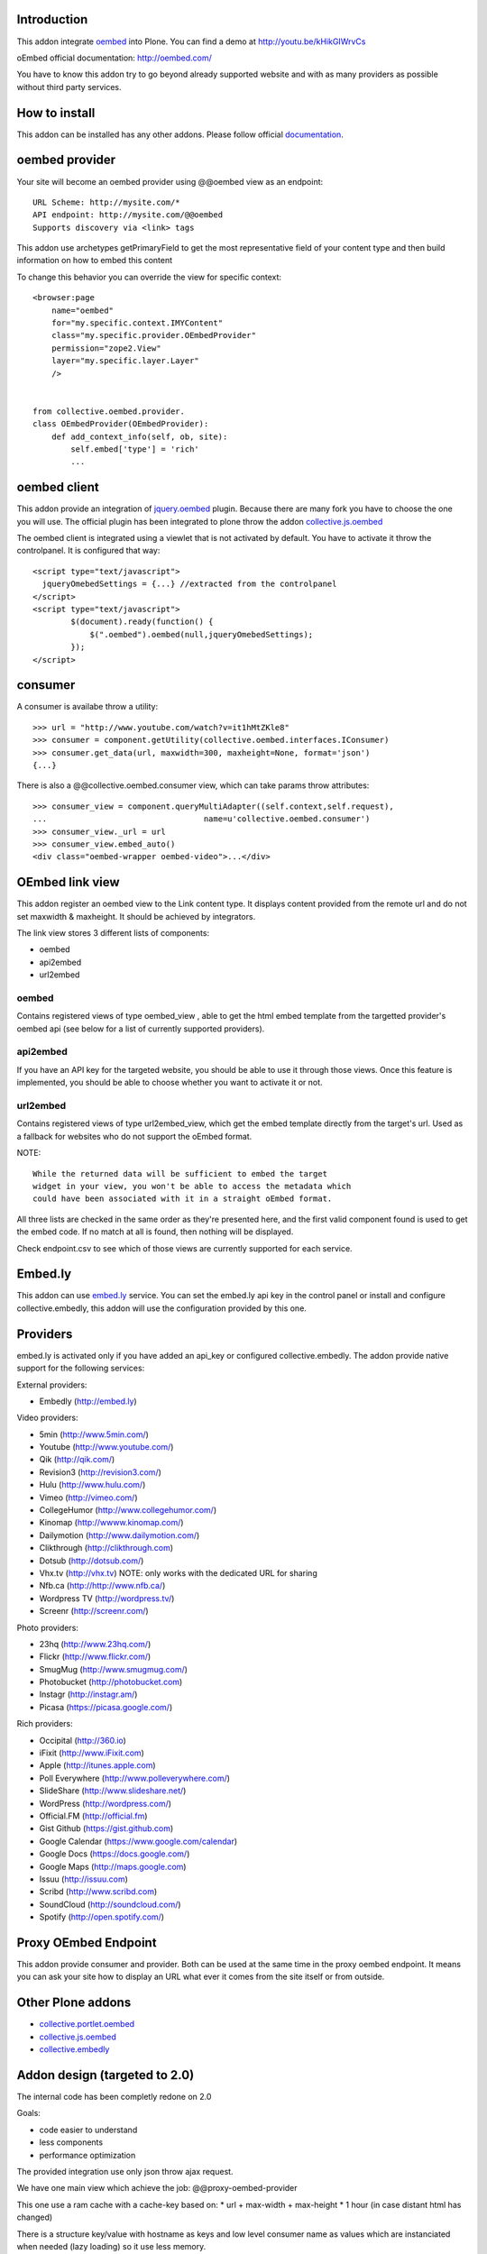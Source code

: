 Introduction
============

This addon integrate oembed_ into Plone. You can find a demo at
http://youtu.be/kHikGIWrvCs

oEmbed official documentation:
http://oembed.com/

You have to know this addon try to go beyond already supported website
and with as many providers as possible without third party services.

How to install
==============

.. image:: https://pypip.in/v/collective.oembed/badge.png
    :target: https://crate.io/packages/collective.oembed/

.. image:: https://pypip.in/d/collective.oembed/badge.png
    :target: https://crate.io/packages/collective.oembed/

.. image:: https://secure.travis-ci.org/collective/collective.oembed.png
    :target: http://travis-ci.org/#!/collective/collective.oembed

.. image:: https://coveralls.io/repos/collective/collective.oembed/badge.png?branch=master
    :target: https://coveralls.io/r/collective/collective.oembed

This addon can be installed has any other addons.
Please follow official documentation_.

.. _documentation: http://plone.org/documentation/kb/installing-add-ons-quick-how-to


oembed provider
===============

Your site will become an oembed provider using @@oembed view as an endpoint::

    URL Scheme: http://mysite.com/*
    API endpoint: http://mysite.com/@@oembed
    Supports discovery via <link> tags

This addon use archetypes getPrimaryField to get the most representative field
of your content type and then build information on how to embed this content

To change this behavior you can override the view for specific context::

    <browser:page
        name="oembed"
        for="my.specific.context.IMYContent"
        class="my.specific.provider.OEmbedProvider"
        permission="zope2.View"
        layer="my.specific.layer.Layer"
        />
    
    
    from collective.oembed.provider.
    class OEmbedProvider(OEmbedProvider):
        def add_context_info(self, ob, site):
            self.embed['type'] = 'rich'
            ...


oembed client
=============

This addon provide an integration of jquery.oembed_ plugin. Because there are
many fork you have to choose the one you will use. The official plugin has been
integrated to plone throw the addon collective.js.oembed_

The oembed client is integrated using a viewlet that is not activated by
default. You have to activate it throw the controlpanel. It is configured that
way::

    <script type="text/javascript">
      jqueryOmebedSettings = {...} //extracted from the controlpanel
    </script>
    <script type="text/javascript">
            $(document).ready(function() {
                $(".oembed").oembed(null,jqueryOmebedSettings);
            });
    </script>

consumer
========

A consumer is availabe throw a utility::

    >>> url = "http://www.youtube.com/watch?v=it1hMtZKle8"
    >>> consumer = component.getUtility(collective.oembed.interfaces.IConsumer)
    >>> consumer.get_data(url, maxwidth=300, maxheight=None, format='json')
    {...}

There is also a @@collective.oembed.consumer view, which can take params throw
attributes::

    >>> consumer_view = component.queryMultiAdapter((self.context,self.request),
    ...                                 name=u'collective.oembed.consumer')
    >>> consumer_view._url = url
    >>> consumer_view.embed_auto()
    <div class="oembed-wrapper oembed-video">...</div>

OEmbed link view
================

This addon register an oembed view to the Link content type. It displays
content provided from the remote url and do not set maxwidth & maxheight. It
should be achieved by integrators.

The link view stores 3 different lists of components:

* oembed
* api2embed
* url2embed

oembed
------

Contains registered views of type oembed_view , able to get the html
embed template from the targetted provider's oembed api (see below for a
list of currently supported providers).

api2embed
---------

If you have an API key for the targeted website, you should be able to
use it through those views.
Once this feature is implemented, you should be able to choose whether
you want to activate it or not.

url2embed
---------

Contains registered views of type url2embed_view, which get the embed
template directly from the target's url.
Used as a fallback for websites who do not support the oEmbed format.

NOTE::

    While the returned data will be sufficient to embed the target
    widget in your view, you won't be able to access the metadata which
    could have been associated with it in a straight oEmbed format.

All three lists are checked in the same order as they're presented here,
and the first valid component found is used to get the embed code.
If no match at all is found, then nothing will be displayed.

Check endpoint.csv to see which of those views are currently supported for
each service.

Embed.ly
========

This addon can use embed.ly_ service. You can set the embed.ly api key in the
control panel or install and configure collective.embedly, this addon will
use the configuration provided by this one.

Providers
=========

embed.ly is activated only if you have added an api_key or configured
collective.embedly. The addon provide native support for the following services:

External providers:

* Embedly (http://embed.ly)

Video providers:

* 5min (http://www.5min.com/)
* Youtube (http://www.youtube.com/)
* Qik (http://qik.com/)
* Revision3 (http://revision3.com/)
* Hulu (http://www.hulu.com/)
* Vimeo (http://vimeo.com/)
* CollegeHumor (http://www.collegehumor.com/)
* Kinomap (http://wwww.kinomap.com/)
* Dailymotion (http://www.dailymotion.com/)
* Clikthrough (http://clikthrough.com)
* Dotsub (http://dotsub.com/)
* Vhx.tv (http://vhx.tv) NOTE: only works with the dedicated URL for sharing
* Nfb.ca (http://http://www.nfb.ca/)
* Wordpress TV (http://wordpress.tv/)
* Screenr (http://screenr.com/)

Photo providers:

* 23hq (http://www.23hq.com/)
* Flickr (http://www.flickr.com/)
* SmugMug (http://www.smugmug.com/)
* Photobucket (http://photobucket.com)
* Instagr (http://instagr.am/)
* Picasa (https://picasa.google.com/)

Rich providers:

* Occipital (http://360.io)
* iFixit (http://www.iFixit.com)
* Apple (http://itunes.apple.com)
* Poll Everywhere (http://www.polleverywhere.com/)
* SlideShare (http://www.slideshare.net/)
* WordPress (http://wordpress.com/)
* Official.FM (http://official.fm)
* Gist Github (https://gist.github.com)
* Google Calendar (https://www.google.com/calendar)
* Google Docs (https://docs.google.com/)
* Google Maps (http://maps.google.com)
* Issuu (http://issuu.com)
* Scribd (http://www.scribd.com)
* SoundCloud (http://soundcloud.com/)
* Spotify (http://open.spotify.com/)

Proxy OEmbed Endpoint
=====================

This addon provide consumer and provider. Both can be used at the same time
in the proxy oembed endpoint. It means you can ask your site how to display
an URL what ever it comes from the site itself or from outside.


Other Plone addons
==================

* collective.portlet.oembed_
* collective.js.oembed_
* collective.embedly_

Addon design (targeted to 2.0)
==============================

The internal code has been completly redone on 2.0

Goals:

* code easier to understand
* less components
* performance optimization

The provided integration use only json throw ajax request.

We have one main view which achieve the job:
@@proxy-oembed-provider

This one use a ram cache with a cache-key based on:
* url + max-width + max-height
* 1 hour (in case distant html has changed)

There is a structure key/value with hostname as keys
and low level consumer name as values which are instanciated when needed (lazy
loading) so it use less memory.

TODO
----

Make the global structure configurable to:

* blacklist some hostname throw portal_registry
* add new key/value hostname/consumername throw portal_registry
* override existing value throw portal_registry


Credits
=======

Companies
---------

|makinacom|_

* `Planet Makina Corpus <http://www.makina-corpus.org>`_
* `Contact us <mailto:python@makina-corpus.org>`_


Authors

- JeanMichel FRANCOIS aka toutpt <toutpt@gmail.com>

Contributors

- Raphael Gaziano aka raphigaziano <r.gaziano@gmail.com>
- Alejandro Pereira aka aleGpereira <alepereira86@gmail.com>
- Sylvain Bouchard aka bouchardsyl <sylvain.bouchard@savoirfairelinux.com>

.. |makinacom| image:: http://depot.makina-corpus.org/public/logo.gif
.. _makinacom:  http://www.makina-corpus.com
.. _embed.ly: http://embed.ly
.. _oembed: http://oembed.com
.. _jquery.oembed: http://code.google.com/p/jquery-oembed/
.. _collective.portlet.oembed: http://pypi.python.org/pypi/collective.portlet.oembed
.. _collective.js.oembed: http://pypi.python.org/pypi/collective.js.oembed
.. _collective.embedly: http://pypi.python.org/pypi/collective.embedly

